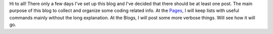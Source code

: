 .. title: Welcome Post
.. slug: welcome-post
.. date: 2016-06-29 01:39:27 UTC
.. tags: 
.. category: 
.. link: 
.. description: 
.. type: text
.. author: Illarion Khlestov

Hi to all! There only a few days I've set up this blog and I've decided that there should be at least one post.
The main purpose of this blog to collect and organize some coding related info.
At the `Pages </pages>`_, I will keep lists with useful commands mainly without the long explanation.
At the Blogs, I will post some more verbose things. Will see how it will go.

